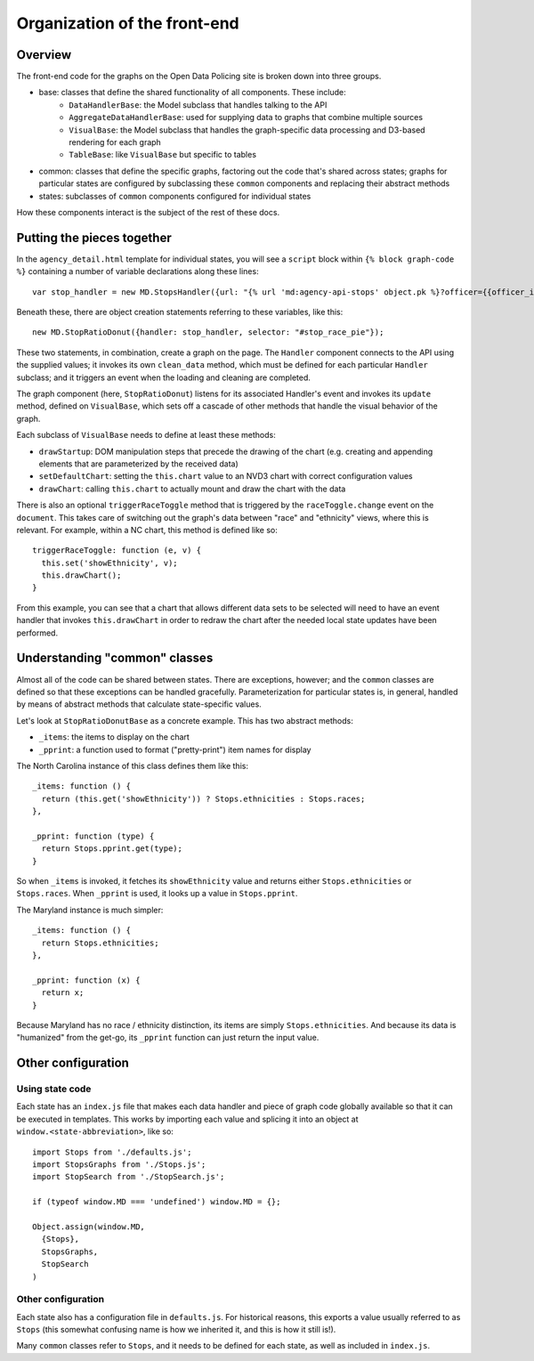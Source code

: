Organization of the front-end
=============================

Overview
--------

The front-end code for the graphs on the Open Data Policing site is broken down into three groups.

- base: classes that define the shared functionality of all components. These include:
    - ``DataHandlerBase``: the Model subclass that handles talking to the API
    - ``AggregateDataHandlerBase``: used for supplying data to graphs that combine multiple sources
    - ``VisualBase``: the Model subclass that handles the graph-specific data processing and D3-based rendering for each graph
    - ``TableBase``: like ``VisualBase`` but specific to tables
- common: classes that define the specific graphs, factoring out the code that's shared across states; graphs for particular states are configured by subclassing these ``common`` components and replacing their abstract methods
- states: subclasses of ``common`` components configured for individual states

How these components interact is the subject of the rest of these docs.

Putting the pieces together
---------------------------

In the ``agency_detail.html`` template for individual states, you will see a ``script`` block within ``{% block graph-code %}`` containing a number of variable declarations along these lines::

    var stop_handler = new MD.StopsHandler({url: "{% url 'md:agency-api-stops' object.pk %}?officer={{officer_id|urlencode}}"});

Beneath these, there are object creation statements referring to these variables, like this::

    new MD.StopRatioDonut({handler: stop_handler, selector: "#stop_race_pie"});

These two statements, in combination, create a graph on the page. The ``Handler`` component connects to the API using the supplied values; it invokes its own ``clean_data`` method, which must be defined for each particular ``Handler`` subclass; and it triggers an event when the loading and cleaning are completed.

The graph component (here, ``StopRatioDonut``) listens for its associated Handler's event and invokes its ``update`` method, defined on ``VisualBase``, which sets off a cascade of other methods that handle the visual behavior of the graph.

Each subclass of ``VisualBase`` needs to define at least these methods:

- ``drawStartup``: DOM manipulation steps that precede the drawing of the chart (e.g. creating and appending elements that are parameterized by the received data)
- ``setDefaultChart``: setting the ``this.chart`` value to an NVD3 chart with correct configuration values
- ``drawChart``: calling ``this.chart`` to actually mount and draw the chart with the data

There is also an optional ``triggerRaceToggle`` method that is triggered by the ``raceToggle.change`` event on the ``document``. This takes care of switching out the graph's data between "race" and "ethnicity" views, where this is relevant. For example, within a NC chart, this method is defined like so::

    triggerRaceToggle: function (e, v) {
      this.set('showEthnicity', v);
      this.drawChart();
    }

From this example, you can see that a chart that allows different data sets to be selected will need to have an event handler that invokes ``this.drawChart`` in order to redraw the chart after the needed local state updates have been performed.

Understanding "common" classes
------------------------------

Almost all of the code can be shared between states. There are exceptions, however; and the ``common`` classes are defined so that these exceptions can be handled gracefully. Parameterization for particular states is, in general, handled by means of abstract methods that calculate state-specific values.

Let's look at ``StopRatioDonutBase`` as a concrete example. This has two abstract methods:

- ``_items``: the items to display on the chart
- ``_pprint``: a function used to format ("pretty-print") item names for display

The North Carolina instance of this class defines them like this::

    _items: function () {
      return (this.get('showEthnicity')) ? Stops.ethnicities : Stops.races;
    },

    _pprint: function (type) {
      return Stops.pprint.get(type);
    }

So when ``_items`` is invoked, it fetches its ``showEthnicity`` value and returns either ``Stops.ethnicities`` or ``Stops.races``. When ``_pprint`` is used, it looks up a value in ``Stops.pprint``.

The Maryland instance is much simpler::

    _items: function () {
      return Stops.ethnicities;
    },

    _pprint: function (x) {
      return x;
    }

Because Maryland has no race / ethnicity distinction, its items are simply ``Stops.ethnicities``. And because its data is "humanized" from the get-go, its ``_pprint`` function can just return the input value.

Other configuration
-------------------

Using state code
~~~~~~~~~~~~~~~~

Each state has an ``index.js`` file that makes each data handler and piece of graph code globally available so that it can be executed in templates. This works by importing each value and splicing it into an object at ``window.<state-abbreviation>``, like so::

    import Stops from './defaults.js';
    import StopsGraphs from './Stops.js';
    import StopSearch from './StopSearch.js';

    if (typeof window.MD === 'undefined') window.MD = {};

    Object.assign(window.MD,
      {Stops},
      StopsGraphs,
      StopSearch
    )

Other configuration
~~~~~~~~~~~~~~~~~~~

Each state also has a configuration file in ``defaults.js``. For historical reasons, this exports a value usually referred to as ``Stops`` (this somewhat confusing name is how we inherited it, and this is how it still is!).

Many ``common`` classes refer to ``Stops``, and it needs to be defined for each state, as well as included in ``index.js``.
